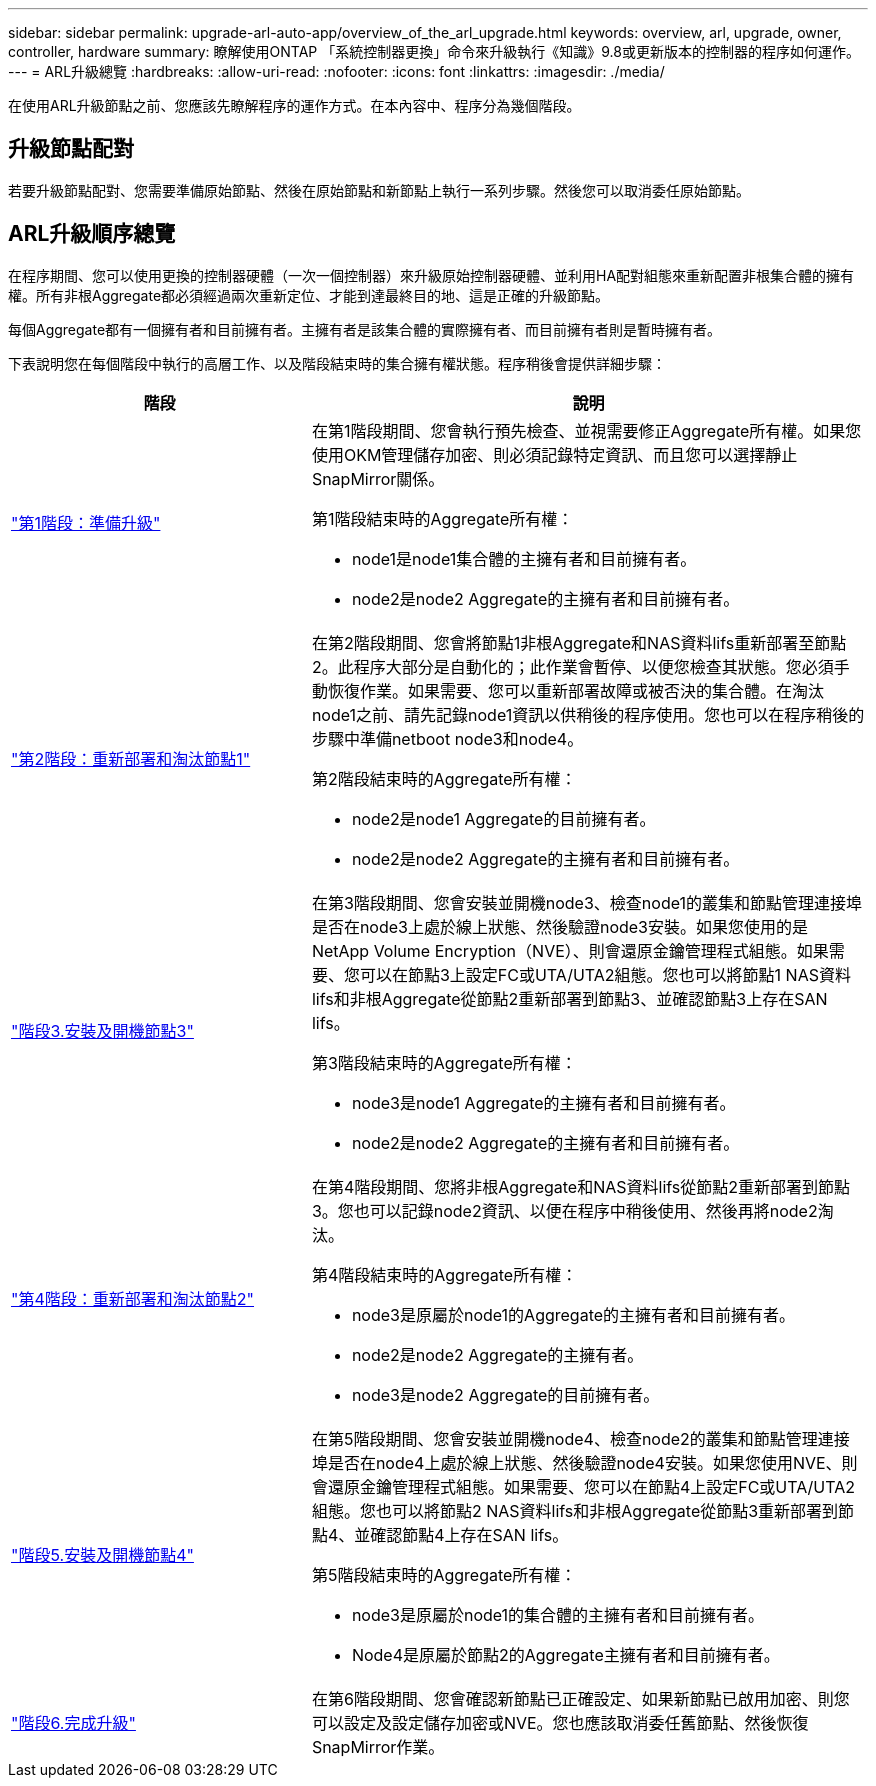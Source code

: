 ---
sidebar: sidebar 
permalink: upgrade-arl-auto-app/overview_of_the_arl_upgrade.html 
keywords: overview, arl, upgrade, owner, controller, hardware 
summary: 瞭解使用ONTAP 「系統控制器更換」命令來升級執行《知識》9.8或更新版本的控制器的程序如何運作。 
---
= ARL升級總覽
:hardbreaks:
:allow-uri-read: 
:nofooter: 
:icons: font
:linkattrs: 
:imagesdir: ./media/


[role="lead"]
在使用ARL升級節點之前、您應該先瞭解程序的運作方式。在本內容中、程序分為幾個階段。



== 升級節點配對

若要升級節點配對、您需要準備原始節點、然後在原始節點和新節點上執行一系列步驟。然後您可以取消委任原始節點。



== ARL升級順序總覽

在程序期間、您可以使用更換的控制器硬體（一次一個控制器）來升級原始控制器硬體、並利用HA配對組態來重新配置非根集合體的擁有權。所有非根Aggregate都必須經過兩次重新定位、才能到達最終目的地、這是正確的升級節點。

每個Aggregate都有一個擁有者和目前擁有者。主擁有者是該集合體的實際擁有者、而目前擁有者則是暫時擁有者。

下表說明您在每個階段中執行的高層工作、以及階段結束時的集合擁有權狀態。程序稍後會提供詳細步驟：

[cols="35,65"]
|===
| 階段 | 說明 


| link:stage_1_index.html["第1階段：準備升級"]  a| 
在第1階段期間、您會執行預先檢查、並視需要修正Aggregate所有權。如果您使用OKM管理儲存加密、則必須記錄特定資訊、而且您可以選擇靜止SnapMirror關係。

第1階段結束時的Aggregate所有權：

* node1是node1集合體的主擁有者和目前擁有者。
* node2是node2 Aggregate的主擁有者和目前擁有者。




| link:stage_2_index.html["第2階段：重新部署和淘汰節點1"]  a| 
在第2階段期間、您會將節點1非根Aggregate和NAS資料lifs重新部署至節點2。此程序大部分是自動化的；此作業會暫停、以便您檢查其狀態。您必須手動恢復作業。如果需要、您可以重新部署故障或被否決的集合體。在淘汰node1之前、請先記錄node1資訊以供稍後的程序使用。您也可以在程序稍後的步驟中準備netboot node3和node4。

第2階段結束時的Aggregate所有權：

* node2是node1 Aggregate的目前擁有者。
* node2是node2 Aggregate的主擁有者和目前擁有者。




| link:stage_3_index.html["階段3.安裝及開機節點3"]  a| 
在第3階段期間、您會安裝並開機node3、檢查node1的叢集和節點管理連接埠是否在node3上處於線上狀態、然後驗證node3安裝。如果您使用的是NetApp Volume Encryption（NVE）、則會還原金鑰管理程式組態。如果需要、您可以在節點3上設定FC或UTA/UTA2組態。您也可以將節點1 NAS資料lifs和非根Aggregate從節點2重新部署到節點3、並確認節點3上存在SAN lifs。

第3階段結束時的Aggregate所有權：

* node3是node1 Aggregate的主擁有者和目前擁有者。
* node2是node2 Aggregate的主擁有者和目前擁有者。




| link:stage_4_index.html["第4階段：重新部署和淘汰節點2"]  a| 
在第4階段期間、您將非根Aggregate和NAS資料lifs從節點2重新部署到節點3。您也可以記錄node2資訊、以便在程序中稍後使用、然後再將node2淘汰。

第4階段結束時的Aggregate所有權：

* node3是原屬於node1的Aggregate的主擁有者和目前擁有者。
* node2是node2 Aggregate的主擁有者。
* node3是node2 Aggregate的目前擁有者。




| link:stage_5_index.html["階段5.安裝及開機節點4"]  a| 
在第5階段期間、您會安裝並開機node4、檢查node2的叢集和節點管理連接埠是否在node4上處於線上狀態、然後驗證node4安裝。如果您使用NVE、則會還原金鑰管理程式組態。如果需要、您可以在節點4上設定FC或UTA/UTA2組態。您也可以將節點2 NAS資料lifs和非根Aggregate從節點3重新部署到節點4、並確認節點4上存在SAN lifs。

第5階段結束時的Aggregate所有權：

* node3是原屬於node1的集合體的主擁有者和目前擁有者。
* Node4是原屬於節點2的Aggregate主擁有者和目前擁有者。




| link:stage_6_index.html["階段6.完成升級"]  a| 
在第6階段期間、您會確認新節點已正確設定、如果新節點已啟用加密、則您可以設定及設定儲存加密或NVE。您也應該取消委任舊節點、然後恢復SnapMirror作業。

|===